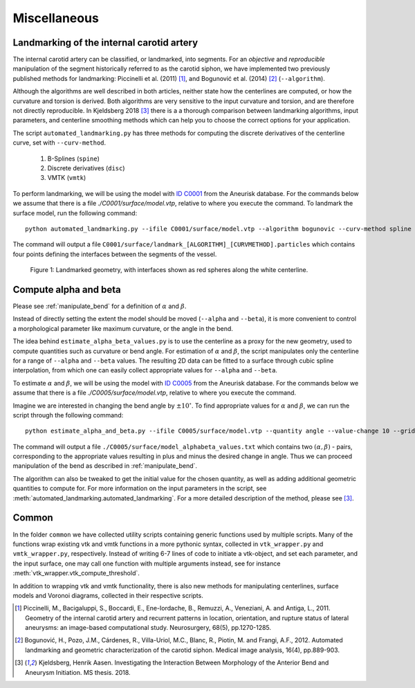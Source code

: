 .. title:: Miscellaneous

=============
Miscellaneous
=============


.. _landmarking:

Landmarking of the internal carotid artery
==========================================
The internal carotid artery can be classified, or landmarked, into segments.
For an *objective* and *reproducible* manipulation of the segment
historically referred to as the carotid siphon, we have implemented two
previously published methods for landmarking: Piccinelli et al.
(2011) [1]_, and Bogunović et al. (2014) [2]_ (``--algorithm``).

Although the algorithms are well described in both articles, neither state
how the centerlines are computed, or how the curvature and torsion is derived.
Both algorithms are very sensitive to the input curvature and torsion, and
are therefore not directly reproducible. In Kjeldsberg 2018 [3]_ there is a
a thorough comparison between landmarking algorithms, input parameters,
and centerline smoothing methods which can help you to choose the correct
options for your application.

The script ``automated_landmarking.py`` has three methods for computing
the discrete derivatives of the centerline curve, set with
``--curv-method``.

 1. B-Splines (``spine``)
 2. Discrete derivatives (``disc``)
 3. VMTK (``vmtk``)

To perform landmarking, we will be using the model with `ID C0001 <http://ecm2.mathcs.emory.edu/aneuriskdata/download/C0001/C0001_models.tar.gz>`_
from the Aneurisk database. For the commands below we assume that there is a file `./C0001/surface/model.vtp`, relative to where you execute the command.
To landmark the surface model, run the following command::

    python automated_landmarking.py --ifile C0001/surface/model.vtp --algorithm bogunovic --curv-method spline --nknots 8

The command will output a file ``C0001/surface/landmark_[ALGORITHM]_[CURVMETHOD].particles``
which contains four points defining the interfaces between the segments of the vessel.

.. figure:: landmarking.png

  Figure 1: Landmarked geometry, with interfaces shown as red spheres along the white centerline.


.. _compute_alpha_beta:

Compute alpha and beta
======================
Please see :ref:`manipulate_bend` for a definition of :math:`\alpha` and :math:`\beta`.

Instead of directly setting the extent the model should be moved (``--alpha`` and ``--beta``),
it is more convenient to control a morphological parameter like maximum curvature, or the
angle in the bend.

The idea behind ``estimate_alpha_beta_values.py`` is to use the centerline as a
proxy for the new geometry, used to compute quantities such as curvature or bend angle.
For estimation of :math:`\alpha` and :math:`\beta`, the script
manipulates only the centerline for a range of ``--alpha`` and
``--beta`` values. The resulting 2D data can be fitted to a surface through cubic spline interpolation, from
which one can easily collect appropriate values for ``--alpha`` and ``--beta``.

To estimate :math:`\alpha` and :math:`\beta`, we will be using the model with `ID C0005 <http://ecm2.mathcs.emory.edu/aneuriskdata/download/C0005/C0005_models.tar.gz>`_
from the Aneurisk database. For the commands below we assume that there is a file `./C0005/surface/model.vtp`, relative to where you execute the command.

Imagine we are interested in changing the bend angle by :math:`\pm 10^{\circ}`.
To find appropriate values for :math:`\alpha` and :math:`\beta`, we can run the script through the following command::

    python estimate_alpha_and_beta.py --ifile C0005/surface/model.vtp --quantity angle --value-change 10 --grid-size 25 --region-of-interest commandline --region-points 49.9 41.3 37.3 48 50.3 38.2

The command will output a file ``./C0005/surface/model_alphabeta_values.txt``
which contains two :math:`(\alpha, \beta)` - pairs, corresponding to the appropriate values resulting in plus and minus
the desired change in angle.
Thus we can proceed  manipulation of the bend as described in :ref:`manipulate_bend`.

The algorithm can also be tweaked to get the initial value for the chosen quantity, as well as adding additional
geometric quantities to compute for.
For more information on the input parameters in the script, see :meth:`automated_landmarking.automated_landmarking`.
For a more detailed description of the method, please see [3]_.

Common
======
In the folder ``common`` we have collected utility scripts containing generic functions used by multiple scripts.
Many of the functions wrap existing vtk and vmtk functions in a more pythonic syntax,
collected in ``vtk_wrapper.py`` and ``vmtk_wrapper.py``, respectively.
Instead of writing 6-7 lines of code to initiate a vtk-object, and set each parameter,
and the input surface, one may call one function with multiple arguments instead,
see for instance :meth:`vtk_wrapper.vtk_compute_threshold`.

In addition to wrapping vtk and vmtk functionality, there is also new methods for
manipulating centerlines, surface models and Voronoi diagrams, collected in their respective scripts.

.. [1] Piccinelli, M., Bacigaluppi, S., Boccardi, E., Ene-Iordache, B., Remuzzi, A., Veneziani, A. and Antiga, L., 2011. Geometry of the internal carotid artery and recurrent patterns in location, orientation, and rupture status of lateral aneurysms: an image-based computational study. Neurosurgery, 68(5), pp.1270-1285.
.. [2] Bogunović, H., Pozo, J.M., Cárdenes, R., Villa-Uriol, M.C., Blanc, R., Piotin, M. and Frangi, A.F., 2012. Automated landmarking and geometric characterization of the carotid siphon. Medical image analysis, 16(4), pp.889-903.
.. [3] Kjeldsberg, Henrik Aasen. Investigating the Interaction Between Morphology of the Anterior Bend and Aneurysm Initiation. MS thesis. 2018.
